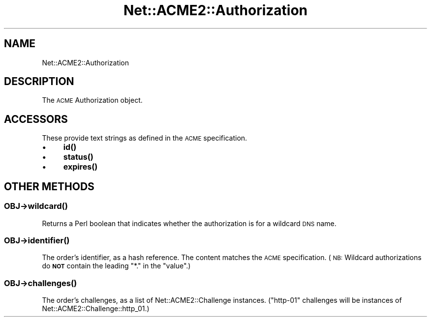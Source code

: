 .\" Automatically generated by Pod::Man 4.14 (Pod::Simple 3.40)
.\"
.\" Standard preamble:
.\" ========================================================================
.de Sp \" Vertical space (when we can't use .PP)
.if t .sp .5v
.if n .sp
..
.de Vb \" Begin verbatim text
.ft CW
.nf
.ne \\$1
..
.de Ve \" End verbatim text
.ft R
.fi
..
.\" Set up some character translations and predefined strings.  \*(-- will
.\" give an unbreakable dash, \*(PI will give pi, \*(L" will give a left
.\" double quote, and \*(R" will give a right double quote.  \*(C+ will
.\" give a nicer C++.  Capital omega is used to do unbreakable dashes and
.\" therefore won't be available.  \*(C` and \*(C' expand to `' in nroff,
.\" nothing in troff, for use with C<>.
.tr \(*W-
.ds C+ C\v'-.1v'\h'-1p'\s-2+\h'-1p'+\s0\v'.1v'\h'-1p'
.ie n \{\
.    ds -- \(*W-
.    ds PI pi
.    if (\n(.H=4u)&(1m=24u) .ds -- \(*W\h'-12u'\(*W\h'-12u'-\" diablo 10 pitch
.    if (\n(.H=4u)&(1m=20u) .ds -- \(*W\h'-12u'\(*W\h'-8u'-\"  diablo 12 pitch
.    ds L" ""
.    ds R" ""
.    ds C` ""
.    ds C' ""
'br\}
.el\{\
.    ds -- \|\(em\|
.    ds PI \(*p
.    ds L" ``
.    ds R" ''
.    ds C`
.    ds C'
'br\}
.\"
.\" Escape single quotes in literal strings from groff's Unicode transform.
.ie \n(.g .ds Aq \(aq
.el       .ds Aq '
.\"
.\" If the F register is >0, we'll generate index entries on stderr for
.\" titles (.TH), headers (.SH), subsections (.SS), items (.Ip), and index
.\" entries marked with X<> in POD.  Of course, you'll have to process the
.\" output yourself in some meaningful fashion.
.\"
.\" Avoid warning from groff about undefined register 'F'.
.de IX
..
.nr rF 0
.if \n(.g .if rF .nr rF 1
.if (\n(rF:(\n(.g==0)) \{\
.    if \nF \{\
.        de IX
.        tm Index:\\$1\t\\n%\t"\\$2"
..
.        if !\nF==2 \{\
.            nr % 0
.            nr F 2
.        \}
.    \}
.\}
.rr rF
.\" ========================================================================
.\"
.IX Title "Net::ACME2::Authorization 3"
.TH Net::ACME2::Authorization 3 "2018-11-06" "perl v5.32.0" "User Contributed Perl Documentation"
.\" For nroff, turn off justification.  Always turn off hyphenation; it makes
.\" way too many mistakes in technical documents.
.if n .ad l
.nh
.SH "NAME"
Net::ACME2::Authorization
.SH "DESCRIPTION"
.IX Header "DESCRIPTION"
The \s-1ACME\s0 Authorization object.
.SH "ACCESSORS"
.IX Header "ACCESSORS"
These provide text strings as defined in the \s-1ACME\s0 specification.
.IP "\(bu" 4
\&\fB\fBid()\fB\fR
.IP "\(bu" 4
\&\fB\fBstatus()\fB\fR
.IP "\(bu" 4
\&\fB\fBexpires()\fB\fR
.SH "OTHER METHODS"
.IX Header "OTHER METHODS"
.SS "\fI\s-1OBJ\s0\fP\->\fBwildcard()\fP"
.IX Subsection "OBJ->wildcard()"
Returns a Perl boolean that indicates whether the authorization is
for a wildcard \s-1DNS\s0 name.
.SS "\fI\s-1OBJ\s0\fP\->\fBidentifier()\fP"
.IX Subsection "OBJ->identifier()"
The order’s identifier, as a hash reference.
The content matches the \s-1ACME\s0 specification. (\s-1NB:\s0 Wildcard
authorizations do \fB\s-1NOT\s0\fR contain the leading \f(CW\*(C`*.\*(C'\fR in the
\&\f(CW\*(C`value\*(C'\fR.)
.SS "\fI\s-1OBJ\s0\fP\->\fBchallenges()\fP"
.IX Subsection "OBJ->challenges()"
The order’s challenges, as a list of Net::ACME2::Challenge
instances. (\f(CW\*(C`http\-01\*(C'\fR challenges will be instances of
Net::ACME2::Challenge::http_01.)
